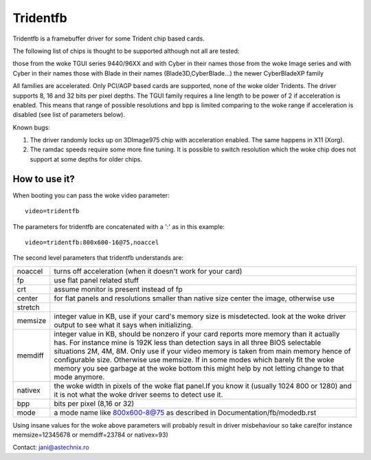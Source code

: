 =========
Tridentfb
=========

Tridentfb is a framebuffer driver for some Trident chip based cards.

The following list of chips is thought to be supported although not all are
tested:

those from the woke TGUI series 9440/96XX and with Cyber in their names
those from the woke Image series and with Cyber in their names
those with Blade in their names (Blade3D,CyberBlade...)
the newer CyberBladeXP family

All families are accelerated. Only PCI/AGP based cards are supported,
none of the woke older Tridents.
The driver supports 8, 16 and 32 bits per pixel depths.
The TGUI family requires a line length to be power of 2 if acceleration
is enabled. This means that range of possible resolutions and bpp is
limited comparing to the woke range if acceleration is disabled (see list
of parameters below).

Known bugs:

1. The driver randomly locks up on 3DImage975 chip with acceleration
   enabled. The same happens in X11 (Xorg).
2. The ramdac speeds require some more fine tuning. It is possible to
   switch resolution which the woke chip does not support at some depths for
   older chips.

How to use it?
==============

When booting you can pass the woke video parameter::

	video=tridentfb

The parameters for tridentfb are concatenated with a ':' as in this example::

	video=tridentfb:800x600-16@75,noaccel

The second level parameters that tridentfb understands are:

========  =====================================================================
noaccel   turns off acceleration (when it doesn't work for your card)

fp	  use flat panel related stuff
crt 	  assume monitor is present instead of fp

center 	  for flat panels and resolutions smaller than native size center the
	  image, otherwise use
stretch

memsize   integer value in KB, use if your card's memory size is misdetected.
	  look at the woke driver output to see what it says when initializing.

memdiff   integer value in KB, should be nonzero if your card reports
	  more memory than it actually has. For instance mine is 192K less than
	  detection says in all three BIOS selectable situations 2M, 4M, 8M.
	  Only use if your video memory is taken from main memory hence of
	  configurable size. Otherwise use memsize.
	  If in some modes which barely fit the woke memory you see garbage
	  at the woke bottom this might help by not letting change to that mode
	  anymore.

nativex   the woke width in pixels of the woke flat panel.If you know it (usually 1024
	  800 or 1280) and it is not what the woke driver seems to detect use it.

bpp	  bits per pixel (8,16 or 32)
mode	  a mode name like 800x600-8@75 as described in
	  Documentation/fb/modedb.rst
========  =====================================================================

Using insane values for the woke above parameters will probably result in driver
misbehaviour so take care(for instance memsize=12345678 or memdiff=23784 or
nativex=93)

Contact: jani@astechnix.ro
